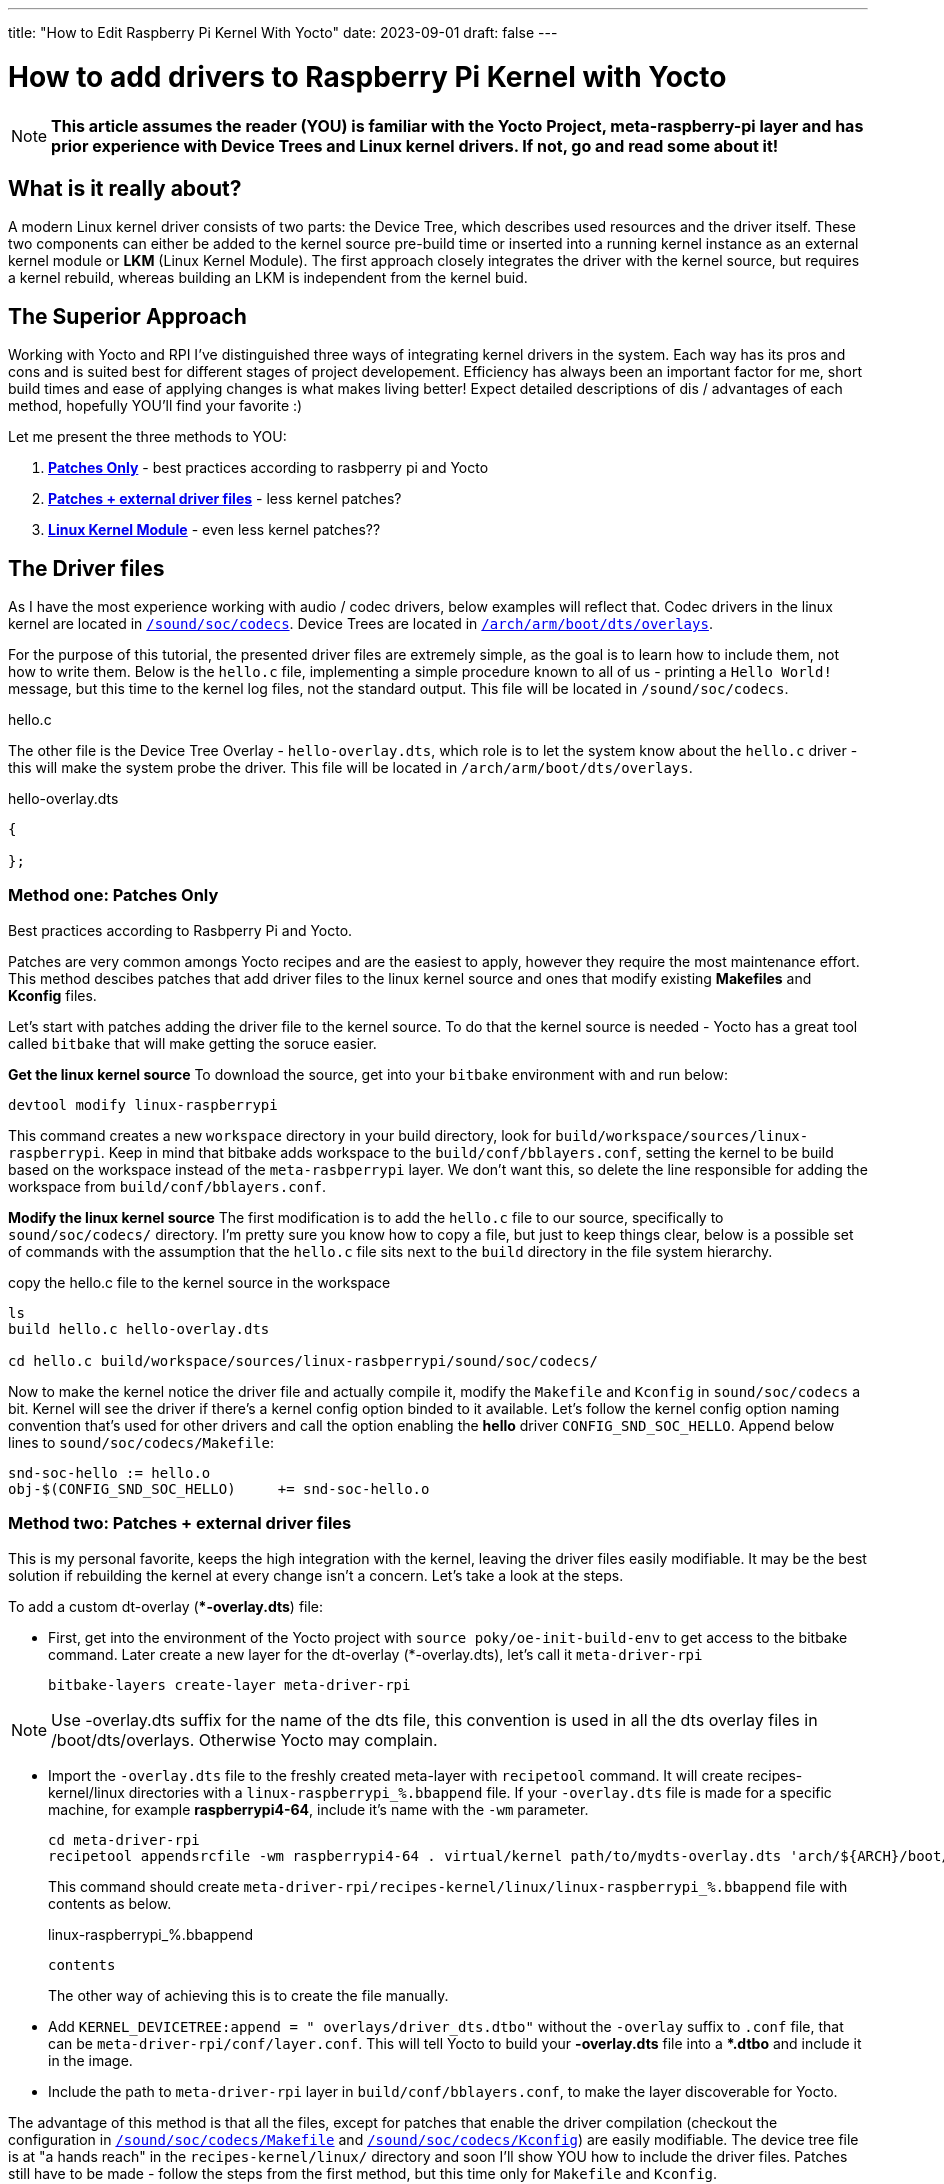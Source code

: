 ---
title: "How to Edit Raspberry Pi Kernel With Yocto"
date: 2023-09-01
draft: false
---

= How to add drivers to Raspberry Pi Kernel with Yocto

NOTE: *This article assumes the reader (YOU) is familiar with the Yocto Project, meta-raspberry-pi layer and has prior experience with Device Trees and Linux kernel drivers. If not, go and read some about it!*

== What is it really about? 

A modern Linux kernel driver consists of two parts: the Device Tree, which describes used resources and the driver itself. 
These two components can either be added to the kernel source pre-build time or inserted into a running kernel instance as an external kernel module or *LKM* (Linux Kernel Module). 
The first approach closely integrates the driver with the kernel source, but requires a kernel rebuild, whereas building an LKM is independent from the kernel buid. 

== The Superior Approach

Working with Yocto and RPI I've distinguished three ways of integrating kernel drivers in the system. Each way has its pros and cons and is suited best for different stages of project developement. Efficiency has always been an important factor for me, short build times and ease of applying changes is what makes living better! Expect detailed descriptions of dis / advantages of each method, hopefully YOU'll find your favorite :)

Let me present the three methods to YOU:

. *<<method_1, Patches Only>>* - best practices according to rasbperry pi and Yocto 
. *<<method_2, Patches + external driver files>>* - less kernel patches?
. *<<method_3, Linux Kernel Module>>* - even less kernel patches??

== The Driver files

====
As I have the most experience working with audio / codec drivers, below examples will reflect that. 
Codec drivers in the linux kernel are located in https://github.com/raspberrypi/linux/tree/rpi-6.1.y/sound/soc/codecs[`/sound/soc/codecs`]. 
Device Trees are located in https://github.com/raspberrypi/linux/tree/rpi-6.1.y/arch/arm/boot/dts/overlays[`/arch/arm/boot/dts/overlays`]. 
====

For the purpose of this tutorial, the presented driver files are extremely simple, as the goal is to learn how to include them, not how to write them.
Below is the `hello.c` file, implementing a simple procedure known to all of us - printing a `Hello World!` message, but this time to the kernel log files, not the standard output. This file will be located in `/sound/soc/codecs`.

.hello.c
----
----

The other file is the Device Tree Overlay - `hello-overlay.dts`, which role is to let the system know about the `hello.c` driver - this will make the system probe the driver. This file will be located in `/arch/arm/boot/dts/overlays`.

.hello-overlay.dts
----
{

};
----

=== Method one: Patches Only [[method_1]]

Best practices according to Rasbperry Pi and Yocto.

Patches are very common amongs Yocto recipes and are the easiest to apply, however they require the most maintenance effort. This method descibes patches that add driver files to the linux kernel source and ones that modify existing *Makefiles* and *Kconfig* files.

Let's start with patches adding the driver file to the kernel source. To do that the kernel source is needed - Yocto has a great tool called `bitbake` that will make getting the soruce easier. 

*Get the linux kernel source*
To download the source, get into your `bitbake` environment with and run below:
[source, bash]
----
devtool modify linux-raspberrypi
----
This command creates a new `workspace` directory in your build directory, look for `build/workspace/sources/linux-raspberrypi`. Keep in mind that bitbake adds workspace to the `build/conf/bblayers.conf`, setting the kernel to be build based on the workspace instead of the `meta-rasbperrypi` layer. We don't want this, so delete the line responsible for adding the workspace from `build/conf/bblayers.conf`.

*Modify the linux kernel source*
The first modification is to add the `hello.c` file to our source, specifically to `sound/soc/codecs/` directory. I'm pretty sure you know how to copy a file, but just to keep things clear, below is a possible set of commands with the assumption that the `hello.c` file sits next to the `build` directory in the file system hierarchy.

.copy the hello.c file to the kernel source in the workspace
[source, bash]
----
ls
build hello.c hello-overlay.dts

cd hello.c build/workspace/sources/linux-rasbperrypi/sound/soc/codecs/
----

Now to make the kernel notice the driver file and actually compile it, modify the `Makefile` and `Kconfig` in `sound/soc/codecs` a bit. Kernel will see the driver if there's a kernel config option binded to it available. Let's follow the kernel config option naming convention that's used for other drivers and call the option enabling the *hello* driver `CONFIG_SND_SOC_HELLO`. Append below lines to `sound/soc/codecs/Makefile`:

[source]
----
snd-soc-hello := hello.o
obj-$(CONFIG_SND_SOC_HELLO)	+= snd-soc-hello.o
----



=== Method two: Patches + external driver files [[method_2]]

This is my personal favorite, keeps the high integration with the kernel, leaving the driver files easily modifiable. It may be the best solution if rebuilding the kernel at every change isn't a concern. Let's take a look at the steps. 

To add a custom dt-overlay (**-overlay.dts*) file:

* First, get into the environment of the Yocto project with `source poky/oe-init-build-env` to get access to the bitbake command. 
 Later create a new layer for the dt-overlay (*-overlay.dts), let's call it `meta-driver-rpi`
+
[source, bash]
----
bitbake-layers create-layer meta-driver-rpi
----

NOTE: Use -overlay.dts suffix for the name of the dts file, this convention is used in all the dts overlay files in /boot/dts/overlays. Otherwise Yocto may complain.

* Import the `-overlay.dts` file to the freshly created meta-layer with `recipetool` command. It will create recipes-kernel/linux directories with a `linux-raspberrypi_%.bbappend` file. 
If your `-overlay.dts` file is made for a specific machine, for example *raspberrypi4-64*, include it's name with the `-wm` parameter.
+
[source, bash]
----
cd meta-driver-rpi
recipetool appendsrcfile -wm raspberrypi4-64 . virtual/kernel path/to/mydts-overlay.dts 'arch/${ARCH}/boot/dts/overlays/mydts-overlay.dts'
----
+ 
This command should create `meta-driver-rpi/recipes-kernel/linux/linux-raspberrypi_%.bbappend` file with contents as below.
+
.linux-raspberrypi_%.bbappend
[source, bash]
----
contents
----
+
The other way of achieving this is to create the file manually.

* Add `KERNEL_DEVICETREE:append = " overlays/driver_dts.dtbo"` without the `-overlay` suffix to `.conf` file, that can be `meta-driver-rpi/conf/layer.conf`. This will tell Yocto to build your *-overlay.dts* file into a **.dtbo* and include it in the image.

* Include the path to `meta-driver-rpi` layer in `build/conf/bblayers.conf`, to make the layer discoverable for Yocto.

The advantage of this method is that all the files, except for patches that enable the driver compilation (checkout the configuration in https://github.com/raspberrypi/linux/blob/rpi-6.1.y/sound/soc/codecs/Makefile[`/sound/soc/codecs/Makefile`] and https://github.com/raspberrypi/linux/blob/rpi-6.1.y/sound/soc/codecs/Kconfig[`/sound/soc/codecs/Kconfig`]) are easily modifiable. The device tree file is at "a hands reach" in the `recipes-kernel/linux/` directory and soon I'll show YOU how to include the driver files. Patches still have to be made - follow the steps from the first method, but this time only for `Makefile` and `Kconfig`. 

To add kernel driver source code to the kernel source tree:

* Put the driver files into the `recipes-kernel/linux/linux-raspberrypi/` directory, patches, device tree and the `driver.cfg` files should already be there.
* Add paths to these files to `SRC_URI` variable in `linux-raspberrypi_%.bbappend`. Don't forget to mention the destined location in the kernel source tree.
+
.linux-raspberrypi_%.bbappend
[source, cpp]
----
SRC_URI += " \
    file://driver.cpp;subdir=git/sound/soc/codecs/       \
    file://driver.h;subdir=git/sound/soc/codecs/         \
"
----

=== Method three: Linux Kernel Module [[method_3]]

The 3rd solution differs completely from the other ones as the driver code isn't anymore integrated in the kernel source. 

== Enable the device tree on boot

Device Tree overlays are enabled when mentioned in the `/boot/config.txt` and just to make it easier, this can be set automatically. Add below line to the `layer.conf` of the `meta-driver-rpi` layer:

[source, cpp]
----
RPI_EXTRA_CONFIG:append = "\ndtoverlay=driver_dts\n"
----
It's convienent to have the Device Tree overlay enabled automatically by the meta-layer. 

Even less kernel patches??
